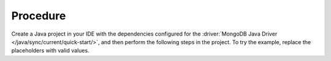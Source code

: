 Procedure
~~~~~~~~~

Create a Java project in your IDE with the dependencies configured
for the :driver:`MongoDB Java Driver
</java/sync/current/quick-start/>`, and then perform the following
steps in the project. To try the example, replace the placeholders
with valid values.

.. procedure:: 
   :style: normal 

   .. include:: /includes/avs/bson-bindata-vectors/steps-shared-java.rst

   .. step:: (Conditional) Generate embeddings from your data. 

      You can use an embedding model provider to generate ``float``,
      ``int8``, and ``int1`` embeddings for your data and then use the
      :driver:`MongoDB Java Driver </java/sync/current/>` to
      convert your native vector embedding to |bson| vectors. The
      following sample code uses |voyage|'s REST |api| to generate
      full-precision vectors from the data in the
      ``sample_airbnb.listingsAndReviews`` namespace.

      a. Create a new file named ``GenerateAndConvertEmbeddings.java``
         in your Java project. 

         .. code-block:: shell 

            touch GenerateAndConvertEmbeddings.java

      #. Copy and paste the following code in the
         ``GenerateAndConvertEmbeddings.java`` file. 
      
         This code does the following:

         - Gets the ``summary`` field from 50 documents in the
           ``sample_airbnb.listingsAndReviews`` namespace.
         - Generates the ``float32``, ``int8``, and ``ubinary`` vector
           embeddings by using |voyage|'s ``voyage-3-large`` embedding model.
         - Converts the embeddings to |bson| ``binData`` vectors by using the
           :driver:`MongoDB Java Driver </java/sync/current/>`. 
         - Creates a file named ``embeddings.json`` and saves
           the data with embeddings in the file. 

         .. literalinclude:: /includes/avs/bson-bindata-vectors/java/get-convert-embeddings-existing-data.java 
            :language: java
            :caption: GenerateAndConvertEmbeddings.java
            :linenos: 
            :copyable: true

      #. Compile and run the file using your application run
         configuration.
         
         If you are using a terminal, run the following commands to
         compile and execute your program.

         .. io-code-block:: 
            :copyable: true 

            .. input:: 
               :language: shell 

               javac GenerateAndConvertEmbeddings.java 
               java GenerateAndConvertEmbeddings

            .. output:: 
               :language: shell 

               [main] INFO GenerateAndConvertEmbeddings - Connecting to MongoDB at URI: <CONNECTION-STRING>
               ...
               [main] INFO GenerateAndConvertEmbeddings - Retrieved 50 summaries from MongoDB.
               [main] INFO GenerateAndConvertEmbeddings - Embeddings with BSON vectors have been saved to embeddings.json

      #. Verify the embeddings in the ``embeddings.json`` file.

      To learn more about generating embeddings and converting the
      embeddings to ``binData`` vectors, see :ref:`create-vector-embeddings`.

   .. step:: Ingest the data and create a {+avs+} index. 

      You must upload your data and embeddings to a collection in your cluster and create a {+avs+} index on the data to
      run :pipeline:`$vectorSearch` queries against the data. 

      a. Create a new file named ``UploadDataAndCreateIndex.java``
         in your Java project. 

         .. code-block:: shell 

            touch UploadDataAndCreateIndex.java

      #. Copy and paste the following code in the
         ``UploadDataAndCreateIndex.java`` file. 
      
         This code does the following:

         - Uploads the ``float32``, ``int8``, and ``int1`` embeddings in
           the ``embeddings.json`` file to your cluster. 
         - Creates a {+avs+} index on the ``embeddings.float32``,
           ``embeddings.int8``, and ``embeddings.int1`` fields.  

         .. literalinclude:: /includes/avs/bson-bindata-vectors/java/upload-create-index-existing-data.java
            :language: java
            :caption: UploadDataAndCreateIndex.java
            :linenos: 
            :copyable: true

      #. Replace the following placeholder value in the code and save
         the file. 

         .. list-table:: 
            :stub-columns: 1

            * - ``<INDEX-NAME>``
              - Name of the {+avs+} index for the collection. 

      #. Compile and run the file using your application run
         configuration.
         
         If you are using a terminal, run the following commands to
         compile and execute your program. 

         .. io-code-block:: 
            :copyable: true 

            .. input:: 
               :language: shell 

               javac UploadDataAndCreateIndex.java 
               java UploadDataAndCreateIndex

            .. output:: 
               :language: shell 

               Processed document with summary: ...
               ...
               Successfully created vector index named: <INDEX_NAME>
               It may take up to a minute for the index to leave the BUILDING status and become queryable.
               Polling to confirm the index has changed from the BUILDING status.
               <INDEX_NAME> index is ready to query

      #. Log in to your cluster and verify the following:
      
         - Data in the namespace.
         - {+avs+} index for the collection.

   .. step:: Create and run query against the collection. 

      To test your embeddings, you can run a query against your
      collection. Use an embedding model provider to generate ``float``,
      ``int8``, and ``int1`` embeddings for your query text. The
      following sample code uses |voyage|'s REST |api| to generate
      full-precision vectors. After generating the embeddings, use the
      :driver:`MongoDB Java Driver </java/sync/current/>` to 
      convert your native vector embedding to |bson| vectors and run
      :pipeline:`$vectorSearch` query against the collection.

      a. Create a new file named ``CreateEmbeddingsAndRunQuery.java``
         in your Java project. 

         .. code-block:: shell 

            touch CreateEmbeddingsAndRunQuery.java

      #. Copy and paste the following code in the
         ``CreateEmbeddingsAndRunQuery.java`` file. 
      
         This code does the following:

         - Generates the ``float32``, ``int8``, and ``ubinary`` vector
           embeddings by using |voyage|'s ``voyage-3-large`` embedding model.
         - Converts the embeddings to |bson| ``binData`` vectors by using
           :driver:`MongoDB Java Driver </java/sync/current/>`. 
         - Runs the query against your collection and returns the
           results. 

         .. literalinclude:: /includes/avs/bson-bindata-vectors/java/create-embeddings-run-query.java
            :language: java
            :caption: CreateEmbeddingsAndRunQuery.java
            :linenos: 
            :copyable: true

      #. Replace the following placeholder values in the code and save
         the file. 

         .. list-table:: 
            :stub-columns: 1

            * - ``<DATABASE-NAME>``
              - Name of the database in your cluster. For this example, use ``sample_airbnb``.

            * - ``<COLLECTION-NAME>``
              - Name of the collection where you ingested the data. For this example, use ``listingsAndReviews``.

            * - ``<INDEX-NAME>``
              - Name of the {+avs+} index for the collection. 

            * - ``<DATA-FIELD-NAME>``
              - Name of the field that contain the text from which you
                generated embeddings. For this example, use ``summary``. 

            * - ``<QUERY-TEXT>``
              - Text for the query. For this example, use ``ocean view``. 

      #. Compile and run the file using your application run
         configuration.
         
         If you are using a terminal, run the following commands to
         compile and execute your program. 

         .. io-code-block:: 
            :copyable: true 

            .. input:: 
               :language: shell 

               javac CreateEmbeddingsAndRunQuery.java 
               java CreateEmbeddingsAndRunQuery

            .. output:: 
               :language: shell 

               Fetching embeddings...
               Using embeddings in vector search queries...
               Results from float32 embeddings:
               {"summary": "Fantastic duplex apartment with three bedrooms, located in the historic area of Porto, Ribeira (Cube) - UNESCO World Heritage Site. Centenary building fully rehabilitated, without losing their original character.", "vectorSearchScore": 0.5}
               {"summary": "One bedroom + sofa-bed in quiet and bucolic neighbourhood right next to the Botanical Garden. Small garden, outside shower, well equipped kitchen and bathroom with shower and tub. Easy for transport with many restaurants and basic facilities in the area.", "vectorSearchScore": 0.5}
               Results from int8 embeddings:
               {"summary": "A beautiful and comfortable 1 Bedroom Air Conditioned Condo in Makaha Valley - stunning Ocean & Mountain views All the amenities of home, suited for longer stays. Full kitchen & large bathroom.  Several gas BBQ's for all guests to use & a large heated pool surrounded by reclining chairs to sunbathe.  The Ocean you see in the pictures is not even a mile away, known as the famous Makaha Surfing Beach. Golfing, hiking,snorkeling  paddle boarding, surfing are all just minutes from the front door.", "vectorSearchScore": 0.5056195259094238}
               {"summary": "THIS IS A VERY SPACIOUS 1 BEDROOM FULL CONDO (SLEEPS 4) AT THE BEAUTIFUL VALLEY ISLE RESORT ON THE BEACH IN LAHAINA, MAUI!! YOU WILL LOVE THE PERFECT LOCATION OF THIS VERY NICE HIGH RISE! ALSO THIS SPACIOUS FULL CONDO, FULL KITCHEN, BIG BALCONY!!", "vectorSearchScore": 0.5048412084579468}
               Results from int1 embeddings:
               {"summary": "A beautiful and comfortable 1 Bedroom Air Conditioned Condo in Makaha Valley - stunning Ocean & Mountain views All the amenities of home, suited for longer stays. Full kitchen & large bathroom.  Several gas BBQ's for all guests to use & a large heated pool surrounded by reclining chairs to sunbathe.  The Ocean you see in the pictures is not even a mile away, known as the famous Makaha Surfing Beach. Golfing, hiking,snorkeling  paddle boarding, surfing are all just minutes from the front door.", "vectorSearchScore": 0.7119140625}
               {"summary": "A short distance from Honolulu's billion dollar mall, and the same distance to Waikiki. Parking included. A great location that work perfectly for business, education, or simple visit. Experience Yacht Harbor views and 5 Star Hilton Hawaiian Village.", "vectorSearchScore": 0.6787109375}


      To learn more about generating embeddings and converting the
      embeddings to ``binData`` vectors, see :ref:`create-vector-embeddings`.


